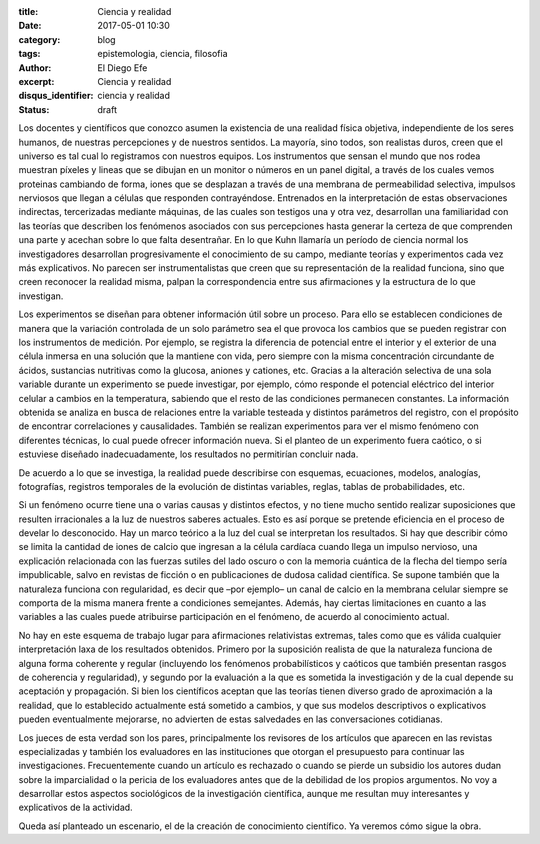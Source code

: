 :title: Ciencia y realidad
:date: 2017-05-01 10:30
:category: blog
:tags: epistemologia, ciencia, filosofia
:author: El Diego Efe
:excerpt: Ciencia y realidad
:disqus_identifier: ciencia y realidad
:status: draft

Los docentes y científicos que conozco asumen la existencia de una realidad
física objetiva, independiente de los seres humanos, de nuestras percepciones y
de nuestros sentidos. La mayoría, sino todos, son realistas duros, creen que el
universo es tal cual lo registramos con nuestros equipos. Los instrumentos que
sensan el mundo que nos rodea muestran píxeles y lineas que se dibujan en un
monitor o números en un panel digital, a través de los cuales vemos proteinas
cambiando de forma, iones que se desplazan a través de una membrana de
permeabilidad selectiva, impulsos nerviosos que llegan a células que responden
contrayéndose. Entrenados en la interpretación de estas observaciones
indirectas, tercerizadas mediante máquinas, de las cuales son testigos una y
otra vez, desarrollan una familiaridad con las teorías que describen los
fenómenos asociados con sus percepciones hasta generar la certeza de que
comprenden una parte y acechan sobre lo que falta desentrañar. En lo que Kuhn
llamaría un período de ciencia normal los investigadores desarrollan
progresivamente el conocimiento de su campo, mediante teorías y experimentos
cada vez más explicativos. No parecen ser instrumentalistas que creen que su
representación de la realidad funciona, sino que creen reconocer la realidad
misma, palpan la correspondencia entre sus afirmaciones y la estructura de lo
que investigan.

Los experimentos se diseñan para obtener información útil sobre un proceso. Para
ello se establecen condiciones de manera que la variación controlada de un solo
parámetro sea el que provoca los cambios que se pueden registrar con los
instrumentos de medición. Por ejemplo, se registra la diferencia de potencial
entre el interior y el exterior de una célula inmersa en una solución que la
mantiene con vida, pero siempre con la misma concentración circundante de
ácidos, sustancias nutritivas como la glucosa, aniones y cationes, etc. Gracias
a la alteración selectiva de una sola variable durante un experimento se puede
investigar, por ejemplo, cómo responde el potencial eléctrico del interior
celular a cambios en la temperatura, sabiendo que el resto de las condiciones
permanecen constantes. La información obtenida se analiza en busca de relaciones
entre la variable testeada y distintos parámetros del registro, con el propósito
de encontrar correlaciones y causalidades. También se realizan experimentos para
ver el mismo fenómeno con diferentes técnicas, lo cual puede ofrecer información
nueva. Si el planteo de un experimento fuera caótico, o si estuviese diseñado
inadecuadamente, los resultados no permitirían concluir nada.

De acuerdo a lo que se investiga, la realidad puede describirse con esquemas,
ecuaciones, modelos, analogías, fotografías, registros temporales de la
evolución de distintas variables, reglas, tablas de probabilidades, etc.

Si un fenómeno ocurre tiene una o varias causas y distintos efectos, y no tiene
mucho sentido realizar suposiciones que resulten irracionales a la luz de
nuestros saberes actuales. Esto es así porque se pretende eficiencia en el
proceso de develar lo desconocido. Hay un marco teórico a la luz del cual se
interpretan los resultados. Si hay que describir cómo se limita la cantidad de
iones de calcio que ingresan a la célula cardíaca cuando llega un impulso
nervioso, una explicación relacionada con las fuerzas sutiles del lado oscuro o
con la memoria cuántica de la flecha del tiempo sería impublicable, salvo en
revistas de ficción o en publicaciones de dudosa calidad científica. Se supone
también que la naturaleza funciona con regularidad, es decir que –por ejemplo–
un canal de calcio en la membrana celular siempre se comporta de la misma manera
frente a condiciones semejantes. Además, hay ciertas limitaciones en cuanto a
las variables a las cuales puede atribuirse participación en el fenómeno, de
acuerdo al conocimiento actual.

No hay en este esquema de trabajo lugar para afirmaciones relativistas extremas,
tales como que es válida cualquier interpretación laxa de los resultados
obtenidos. Primero por la suposición realista de que la naturaleza funciona de
alguna forma coherente y regular (incluyendo los fenómenos probabilísticos y
caóticos que también presentan rasgos de coherencia y regularidad), y segundo
por la evaluación a la que es sometida la investigación y de la cual depende su
aceptación y propagación. Si bien los científicos aceptan que las teorías tienen
diverso grado de aproximación a la realidad, que lo establecido actualmente está
sometido a cambios, y que sus modelos descriptivos o explicativos pueden
eventualmente mejorarse, no advierten de estas salvedades en las conversaciones
cotidianas.

Los jueces de esta verdad son los pares, principalmente los revisores de los
artículos que aparecen en las revistas especializadas y también los evaluadores
en las instituciones que otorgan el presupuesto para continuar las
investigaciones. Frecuentemente cuando un artículo es rechazado o cuando se
pierde un subsidio los autores dudan sobre la imparcialidad o la pericia de los
evaluadores antes que de la debilidad de los propios argumentos. No voy a
desarrollar estos aspectos sociológicos de la investigación científica, aunque
me resultan muy interesantes y explicativos de la actividad.

Queda así planteado un escenario, el de la creación de conocimiento científico.
Ya veremos cómo sigue la obra.
